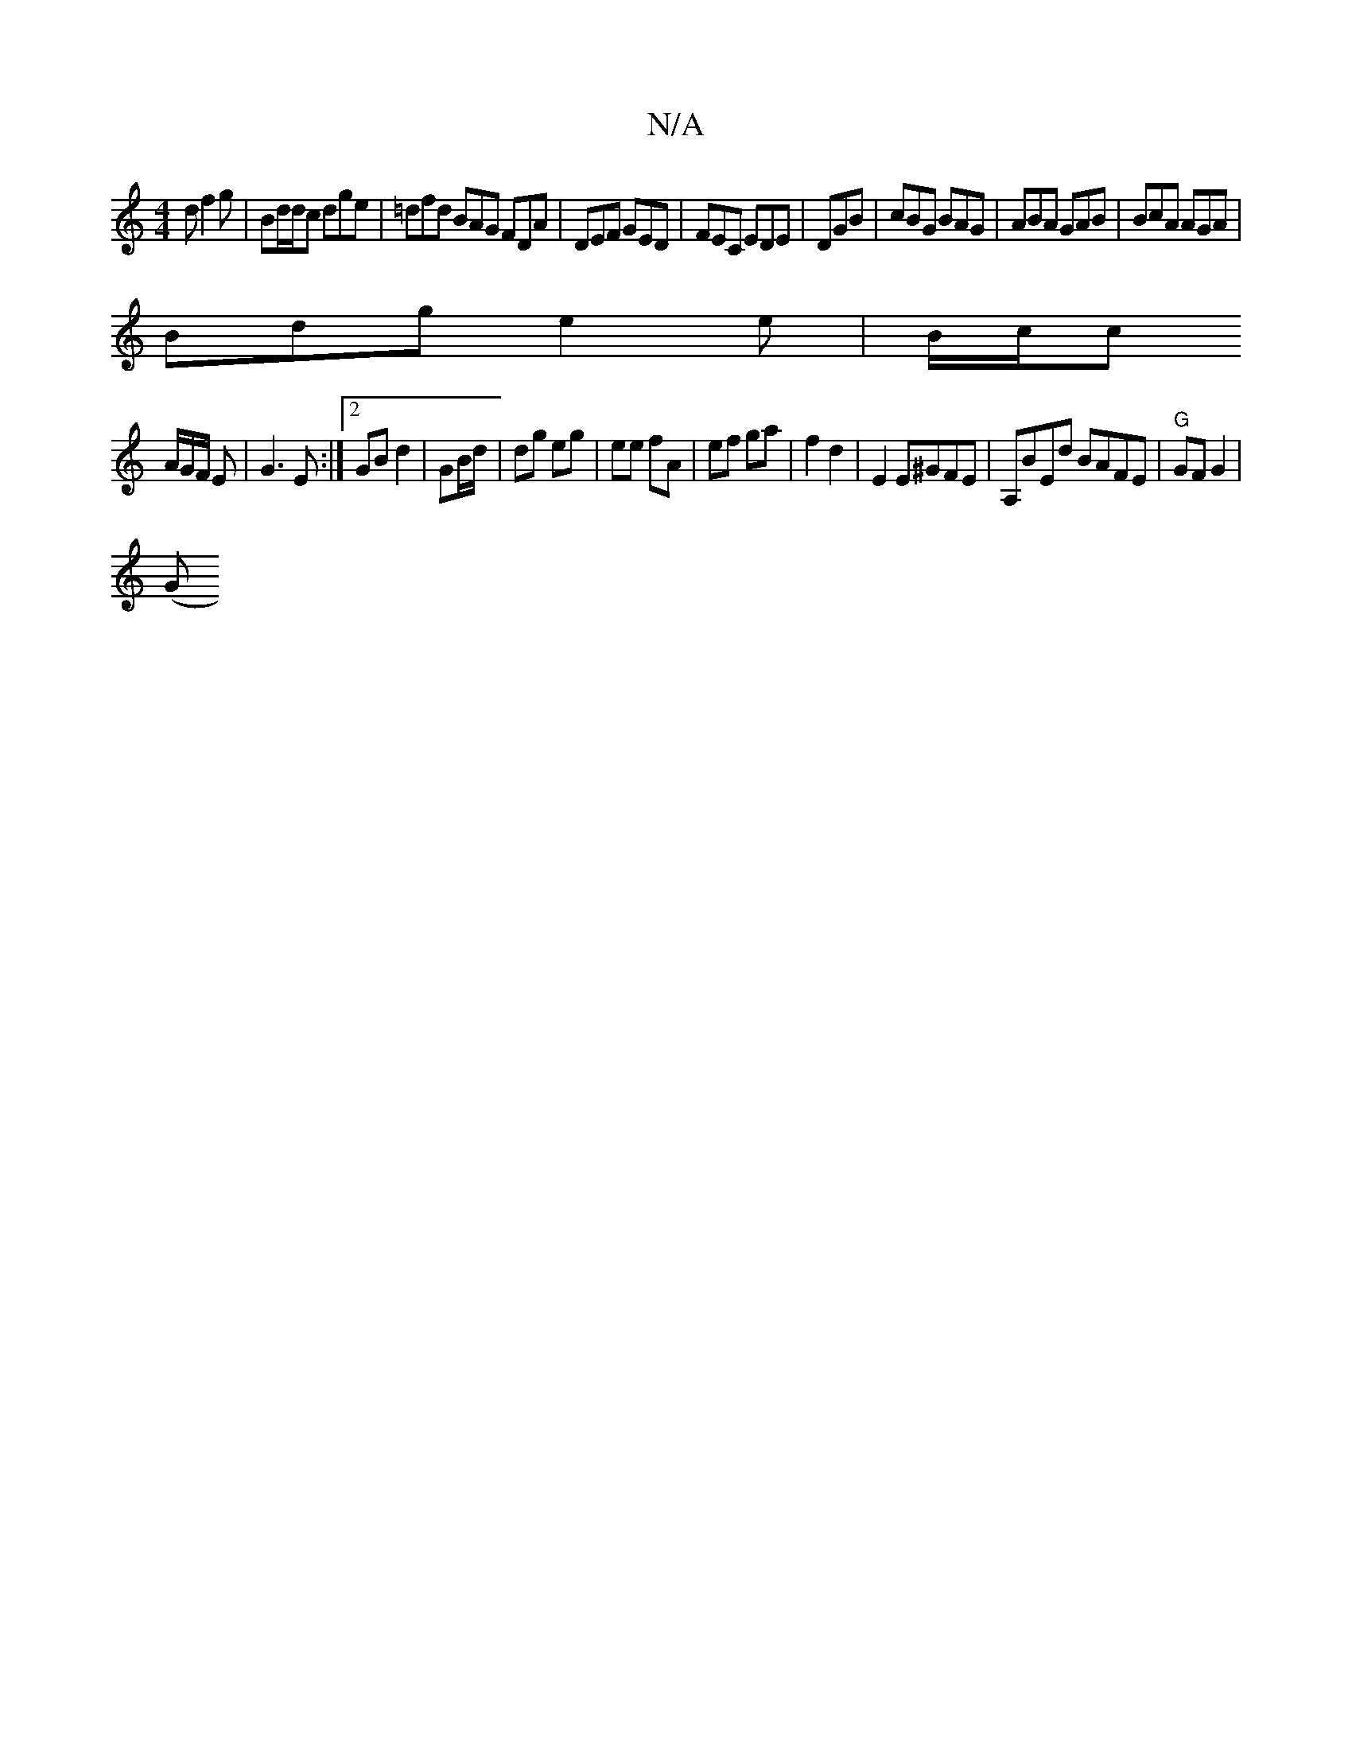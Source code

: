 X:1
T:N/A
M:4/4
R:N/A
K:Cmajor
d f2g|Bd/d/c dge|=dfd BAG FDA|DEF GED|FEC EDE|DGB | cBG BAG | ABA GAB | BcA AGA |
Bdg e2 e | B/c/c
A/G/F/ E|G3E :|2 GB d2 | GB/d/ | dg eg | ee fA | ef ga | f2 d2 | E2 E^GFE | A,BEd BAFE|"G"GF G2 |
(G 
